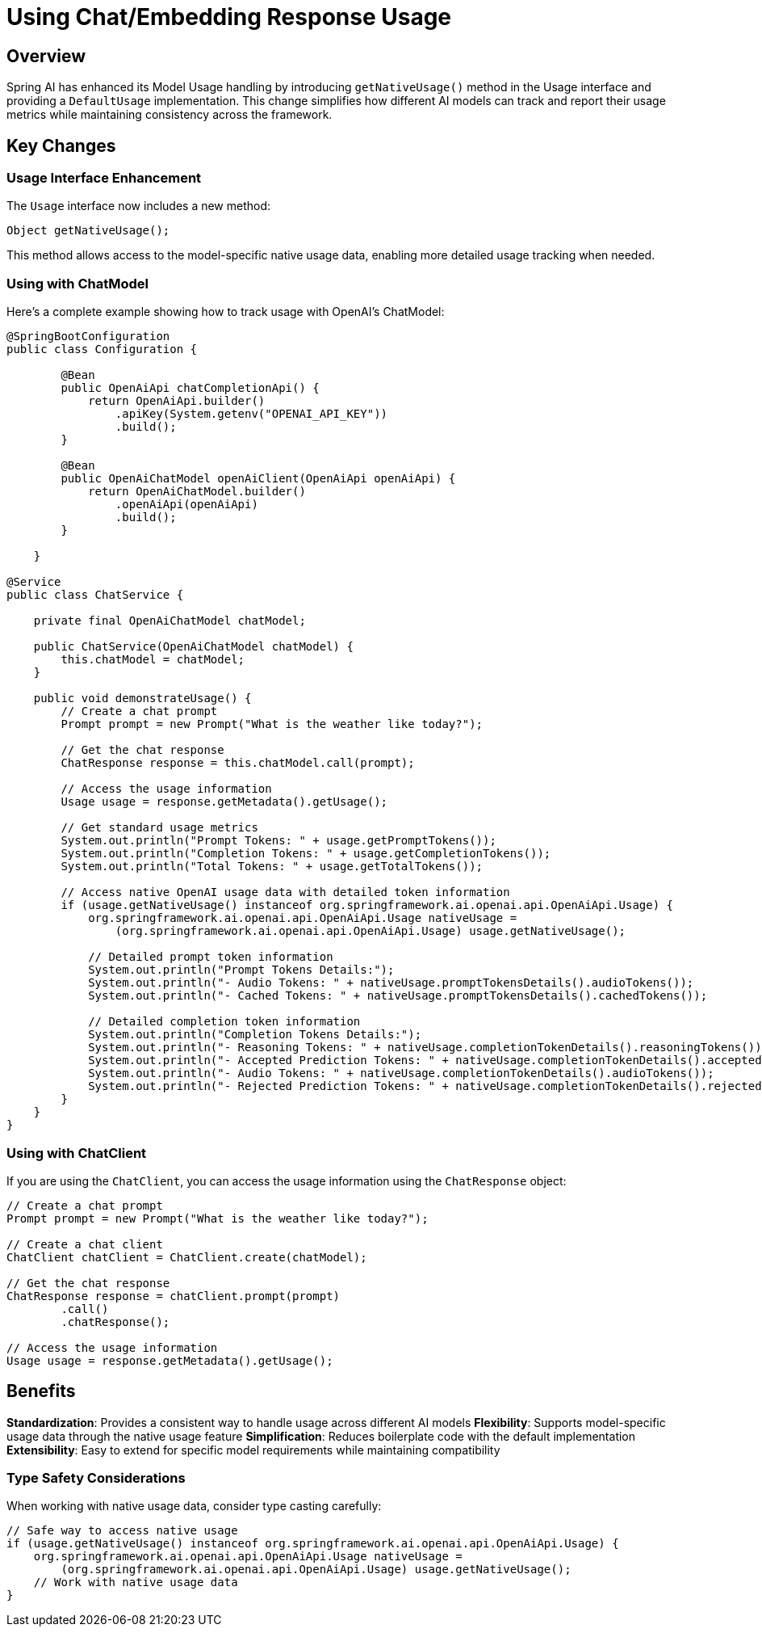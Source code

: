 = Using Chat/Embedding Response Usage

== Overview
Spring AI has enhanced its Model Usage handling by introducing `getNativeUsage()` method in the Usage interface and providing a `DefaultUsage` implementation.
This change simplifies how different AI models can track and report their usage metrics while maintaining consistency across the framework.

== Key Changes

=== Usage Interface Enhancement
The `Usage` interface now includes a new method:
```java
Object getNativeUsage();
```
This method allows access to the model-specific native usage data, enabling more detailed usage tracking when needed.

=== Using with ChatModel

Here's a complete example showing how to track usage with OpenAI's ChatModel:

```java
@SpringBootConfiguration
public class Configuration {

        @Bean
        public OpenAiApi chatCompletionApi() {
            return OpenAiApi.builder()
                .apiKey(System.getenv("OPENAI_API_KEY"))
                .build();
        }

        @Bean
        public OpenAiChatModel openAiClient(OpenAiApi openAiApi) {
            return OpenAiChatModel.builder()
                .openAiApi(openAiApi)
                .build();
        }

    }

@Service
public class ChatService {

    private final OpenAiChatModel chatModel;

    public ChatService(OpenAiChatModel chatModel) {
        this.chatModel = chatModel;
    }

    public void demonstrateUsage() {
        // Create a chat prompt
        Prompt prompt = new Prompt("What is the weather like today?");

        // Get the chat response
        ChatResponse response = this.chatModel.call(prompt);

        // Access the usage information
        Usage usage = response.getMetadata().getUsage();

        // Get standard usage metrics
        System.out.println("Prompt Tokens: " + usage.getPromptTokens());
        System.out.println("Completion Tokens: " + usage.getCompletionTokens());
        System.out.println("Total Tokens: " + usage.getTotalTokens());

        // Access native OpenAI usage data with detailed token information
        if (usage.getNativeUsage() instanceof org.springframework.ai.openai.api.OpenAiApi.Usage) {
            org.springframework.ai.openai.api.OpenAiApi.Usage nativeUsage =
                (org.springframework.ai.openai.api.OpenAiApi.Usage) usage.getNativeUsage();

            // Detailed prompt token information
            System.out.println("Prompt Tokens Details:");
            System.out.println("- Audio Tokens: " + nativeUsage.promptTokensDetails().audioTokens());
            System.out.println("- Cached Tokens: " + nativeUsage.promptTokensDetails().cachedTokens());

            // Detailed completion token information
            System.out.println("Completion Tokens Details:");
            System.out.println("- Reasoning Tokens: " + nativeUsage.completionTokenDetails().reasoningTokens());
            System.out.println("- Accepted Prediction Tokens: " + nativeUsage.completionTokenDetails().acceptedPredictionTokens());
            System.out.println("- Audio Tokens: " + nativeUsage.completionTokenDetails().audioTokens());
            System.out.println("- Rejected Prediction Tokens: " + nativeUsage.completionTokenDetails().rejectedPredictionTokens());
        }
    }
}
```

=== Using with ChatClient

If you are using the `ChatClient`, you can access the usage information using the `ChatResponse` object:

```java
// Create a chat prompt
Prompt prompt = new Prompt("What is the weather like today?");

// Create a chat client
ChatClient chatClient = ChatClient.create(chatModel);

// Get the chat response
ChatResponse response = chatClient.prompt(prompt)
        .call()
        .chatResponse();

// Access the usage information
Usage usage = response.getMetadata().getUsage();
```

== Benefits

**Standardization**: Provides a consistent way to handle usage across different AI models
**Flexibility**: Supports model-specific usage data through the native usage feature
**Simplification**: Reduces boilerplate code with the default implementation
**Extensibility**: Easy to extend for specific model requirements while maintaining compatibility

=== Type Safety Considerations

When working with native usage data, consider type casting carefully:
```java
// Safe way to access native usage
if (usage.getNativeUsage() instanceof org.springframework.ai.openai.api.OpenAiApi.Usage) {
    org.springframework.ai.openai.api.OpenAiApi.Usage nativeUsage =
        (org.springframework.ai.openai.api.OpenAiApi.Usage) usage.getNativeUsage();
    // Work with native usage data
}
```
